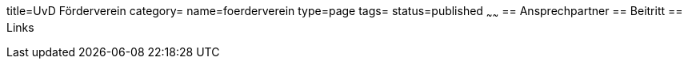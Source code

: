 title=UvD Förderverein
category=
name=foerderverein
type=page
tags=
status=published
~~~~~~
== Ansprechpartner
== Beitritt
== Links
